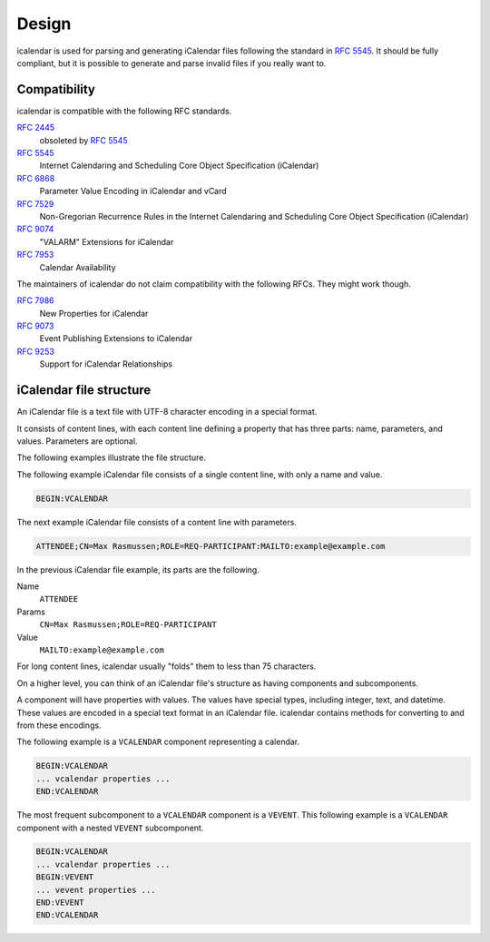 ======
Design
======

icalendar is used for parsing and generating iCalendar files following the standard in :rfc:`5545`.
It should be fully compliant, but it is possible to generate and parse invalid files if you really want to.


Compatibility
-------------

icalendar is compatible with the following RFC standards.

:rfc:`2445`
    obsoleted by :rfc:`5545`
:rfc:`5545`
    Internet Calendaring and Scheduling Core Object Specification (iCalendar)
:rfc:`6868`
    Parameter Value Encoding in iCalendar and vCard
:rfc:`7529`
    Non-Gregorian Recurrence Rules in the Internet Calendaring and Scheduling Core Object Specification (iCalendar)
:rfc:`9074`
    "VALARM" Extensions for iCalendar
:rfc:`7953`
    Calendar Availability

The maintainers of icalendar do not claim compatibility with the following RFCs.
They might work though.

:rfc:`7986`
    New Properties for iCalendar
:rfc:`9073`
    Event Publishing Extensions to iCalendar
:rfc:`9253`
    Support for iCalendar Relationships


iCalendar file structure
------------------------

An iCalendar file is a text file with UTF-8 character encoding in a special format.

It consists of content lines, with each content line defining a property that has three parts: name, parameters, and values.
Parameters are optional.

The following examples illustrate the file structure.

The following example iCalendar file consists of a single content line, with only a name and value.

.. code-block:: text

    BEGIN:VCALENDAR

The next example iCalendar file consists of a content line with parameters.

.. code-block:: text

    ATTENDEE;CN=Max Rasmussen;ROLE=REQ-PARTICIPANT:MAILTO:example@example.com

In the previous iCalendar file example, its parts are the following.

Name
    ``ATTENDEE``
Params
    ``CN=Max Rasmussen;ROLE=REQ-PARTICIPANT``
Value
    ``MAILTO:example@example.com``

For long content lines, icalendar usually "folds" them to less than 75 characters.

On a higher level, you can think of an iCalendar file's structure as having components and subcomponents.

A component will have properties with values.
The values have special types, including integer, text, and datetime.
These values are encoded in a special text format in an iCalendar file.
icalendar contains methods for converting to and from these encodings.

The following example is a ``VCALENDAR`` component representing a calendar.

.. code-block:: text

    BEGIN:VCALENDAR
    ... vcalendar properties ...
    END:VCALENDAR

The most frequent subcomponent to a ``VCALENDAR`` component is a ``VEVENT``.
This following example is a ``VCALENDAR`` component with a nested ``VEVENT`` subcomponent.

.. code-block:: text

    BEGIN:VCALENDAR
    ... vcalendar properties ...
    BEGIN:VEVENT
    ... vevent properties ...
    END:VEVENT
    END:VCALENDAR
